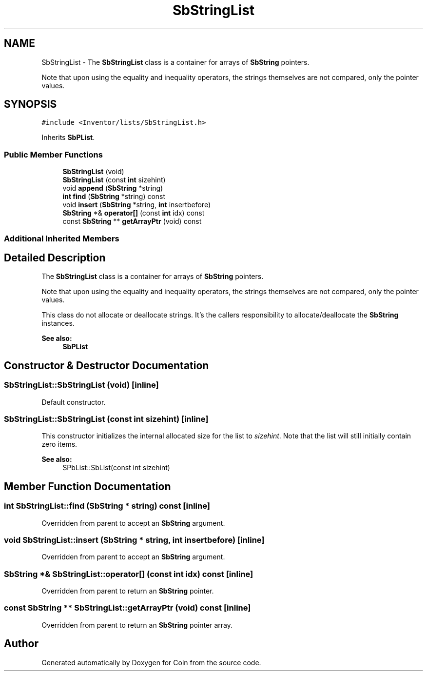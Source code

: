 .TH "SbStringList" 3 "Sun May 28 2017" "Version 4.0.0a" "Coin" \" -*- nroff -*-
.ad l
.nh
.SH NAME
SbStringList \- The \fBSbStringList\fP class is a container for arrays of \fBSbString\fP pointers\&.
.PP
Note that upon using the equality and inequality operators, the strings themselves are not compared, only the pointer values\&.  

.SH SYNOPSIS
.br
.PP
.PP
\fC#include <Inventor/lists/SbStringList\&.h>\fP
.PP
Inherits \fBSbPList\fP\&.
.SS "Public Member Functions"

.in +1c
.ti -1c
.RI "\fBSbStringList\fP (void)"
.br
.ti -1c
.RI "\fBSbStringList\fP (const \fBint\fP sizehint)"
.br
.ti -1c
.RI "void \fBappend\fP (\fBSbString\fP *string)"
.br
.ti -1c
.RI "\fBint\fP \fBfind\fP (\fBSbString\fP *string) const"
.br
.ti -1c
.RI "void \fBinsert\fP (\fBSbString\fP *string, \fBint\fP insertbefore)"
.br
.ti -1c
.RI "\fBSbString\fP *& \fBoperator[]\fP (const \fBint\fP idx) const"
.br
.ti -1c
.RI "const \fBSbString\fP ** \fBgetArrayPtr\fP (void) const"
.br
.in -1c
.SS "Additional Inherited Members"
.SH "Detailed Description"
.PP 
The \fBSbStringList\fP class is a container for arrays of \fBSbString\fP pointers\&.
.PP
Note that upon using the equality and inequality operators, the strings themselves are not compared, only the pointer values\&. 

This class do not allocate or deallocate strings\&. It's the callers responsibility to allocate/deallocate the \fBSbString\fP instances\&.
.PP
\fBSee also:\fP
.RS 4
\fBSbPList\fP 
.RE
.PP

.SH "Constructor & Destructor Documentation"
.PP 
.SS "SbStringList::SbStringList (void)\fC [inline]\fP"
Default constructor\&. 
.SS "SbStringList::SbStringList (const \fBint\fP sizehint)\fC [inline]\fP"
This constructor initializes the internal allocated size for the list to \fIsizehint\fP\&. Note that the list will still initially contain zero items\&.
.PP
\fBSee also:\fP
.RS 4
SPbList::SbList(const int sizehint) 
.RE
.PP

.SH "Member Function Documentation"
.PP 
.SS "\fBint\fP SbStringList::find (\fBSbString\fP * string) const\fC [inline]\fP"
Overridden from parent to accept an \fBSbString\fP argument\&. 
.SS "void SbStringList::insert (\fBSbString\fP * string, \fBint\fP insertbefore)\fC [inline]\fP"
Overridden from parent to accept an \fBSbString\fP argument\&. 
.SS "\fBSbString\fP *& SbStringList::operator[] (const \fBint\fP idx) const\fC [inline]\fP"
Overridden from parent to return an \fBSbString\fP pointer\&. 
.SS "const \fBSbString\fP ** SbStringList::getArrayPtr (void) const\fC [inline]\fP"
Overridden from parent to return an \fBSbString\fP pointer array\&. 

.SH "Author"
.PP 
Generated automatically by Doxygen for Coin from the source code\&.
